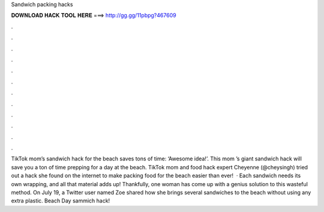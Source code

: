 Sandwich packing hacks

𝐃𝐎𝐖𝐍𝐋𝐎𝐀𝐃 𝐇𝐀𝐂𝐊 𝐓𝐎𝐎𝐋 𝐇𝐄𝐑𝐄 ===> http://gg.gg/11pbpg?467609

.

.

.

.

.

.

.

.

.

.

.

.

TikTok mom’s sandwich hack for the beach saves tons of time: ‘Awesome idea!’. This mom ’s giant sandwich hack will save you a ton of time prepping for a day at the beach. TikTok mom and food hack expert Cheyenne (@cheysingh) tried out a hack she found on the internet to make packing food for the beach easier than ever!  · Each sandwich needs its own wrapping, and all that material adds up! Thankfully, one woman has come up with a genius solution to this wasteful method. On July 19, a Twitter user named Zoe shared how she brings several sandwiches to the beach without using any extra plastic. Beach Day sammich hack!